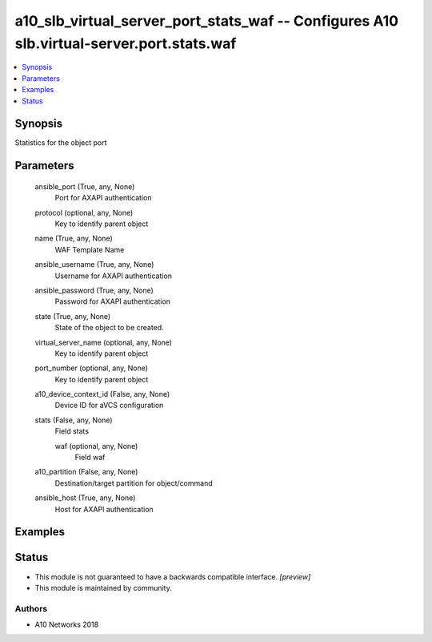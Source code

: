 .. _a10_slb_virtual_server_port_stats_waf_module:


a10_slb_virtual_server_port_stats_waf -- Configures A10 slb.virtual-server.port.stats.waf
=========================================================================================

.. contents::
   :local:
   :depth: 1


Synopsis
--------

Statistics for the object port






Parameters
----------

  ansible_port (True, any, None)
    Port for AXAPI authentication


  protocol (optional, any, None)
    Key to identify parent object


  name (True, any, None)
    WAF Template Name


  ansible_username (True, any, None)
    Username for AXAPI authentication


  ansible_password (True, any, None)
    Password for AXAPI authentication


  state (True, any, None)
    State of the object to be created.


  virtual_server_name (optional, any, None)
    Key to identify parent object


  port_number (optional, any, None)
    Key to identify parent object


  a10_device_context_id (False, any, None)
    Device ID for aVCS configuration


  stats (False, any, None)
    Field stats


    waf (optional, any, None)
      Field waf



  a10_partition (False, any, None)
    Destination/target partition for object/command


  ansible_host (True, any, None)
    Host for AXAPI authentication









Examples
--------

.. code-block:: yaml+jinja

    





Status
------




- This module is not guaranteed to have a backwards compatible interface. *[preview]*


- This module is maintained by community.



Authors
~~~~~~~

- A10 Networks 2018


